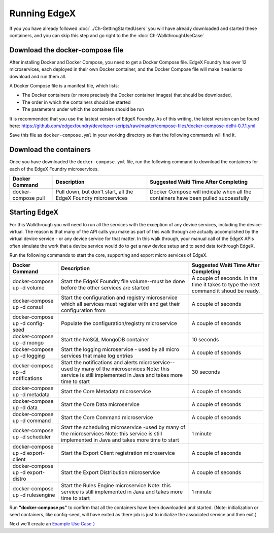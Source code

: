####################################
Running EdgeX
####################################

If you you have already followed :doc:`../Ch-GettingStartedUsers` you will have already downloaded and started these containers, and you can skip this step and go right to the the :doc:`Ch-WalkthroughUseCase`

--------------------------------
Download the docker-compose file
--------------------------------

After installing Docker and Docker Compose, you need to get a Docker Compose file.  EdgeX Foundry has over 12 microservices, each deployed in their own Docker container, and the Docker Compose file will make it easier to download and run them all. 

A Docker Compose file is a manifest file, which lists:

* The Docker containers (or more precisely the Docker container images) that should be downloaded, 
* The order in which the containers should be started
* The parameters under which the containers should be run

It is recommended that you use the lastest version of EdgeX Foundry. As of this writing, the latest version can be found here: https://github.com/edgexfoundry/developer-scripts/raw/master/compose-files/docker-compose-delhi-0.7.1.yml

Save this file as ``docker-compose.yml`` in your working directory so that the following commands will find it.

-----------------------
Download the containers
-----------------------

Once you have downloaded the ``docker-compose.yml`` file, run the following command to download the containers for each of the EdgeX Foundry microservices.

+------------------------------------+-------------------------------------------------------------------------------------+------------------------------------------------+
|   **Docker Command**               |   **Description**                                                                   |  **Suggested Waiti Time After Completing**     |
+====================================+=====================================================================================+================================================+
| docker-compose pull                |  Pull down, but don't start, all the EdgeX Foundry microservices                    | Docker Compose will indicate when all the      |
|                                    |                                                                                     | containers have been pulled successfully       |
+------------------------------------+-------------------------------------------------------------------------------------+------------------------------------------------+

--------------
Starting EdgeX
--------------

For this Walkthrough you will need to run all the services with the exception of any device services, including the device-virtual.  The reason is that many of the API calls you make as part of this walk through are actually accomplished by the virtual device service - or any device service for that matter.  In this walk through, your manual call of the EdgeX APIs often simulate the work that a device service would do to get a new device setup and to send data to/through EdgeX.  

Run the following commands to start the core, supporting and export micro services of EdgeX.

+------------------------------------+-------------------------------------------------------------------------------------+------------------------------------------------+
|   **Docker Command**               |   **Description**                                                                   |  **Suggested Waiti Time After Completing**     |
+====================================+=====================================================================================+================================================+
| docker-compose up -d volume        |  Start the EdgeX Foundry file volume--must be done before the other services are    | A couple of seconds.  In the time it takes to  |
|                                    |  started                                                                            | type the next command it shoud be ready.       |
+------------------------------------+-------------------------------------------------------------------------------------+------------------------------------------------+
| docker-compose up -d consul        |  Start the configuration and registry microservice which all services must          | A couple of seconds                            |
|                                    |  register with and get their configuration from                                     |                                                |
+------------------------------------+-------------------------------------------------------------------------------------+------------------------------------------------+
| docker-compose up -d config-seed   |  Populate the configuration/registry microservice                                   | A couple of seconds                            |
+------------------------------------+-------------------------------------------------------------------------------------+------------------------------------------------+
| docker-compose up -d mongo         |  Start the NoSQL MongoDB container                                                  | 10 seconds                                     |
+------------------------------------+-------------------------------------------------------------------------------------+------------------------------------------------+
| docker-compose up -d logging       |  Start the logging microservice - used by all micro services that make log entries  | A couple of seconds                            |
+------------------------------------+-------------------------------------------------------------------------------------+------------------------------------------------+
| docker-compose up -d notifications |  Start the notifications and alerts microservice--used by many of the microservices | 30 seconds                                     |
|                                    |  Note: this service is still implemented in Java and takes more time to start       |                                                |
+------------------------------------+-------------------------------------------------------------------------------------+------------------------------------------------+
| docker-compose up -d metadata      |  Start the Core Metadata microservice                                               | A couple of seconds                            |
+------------------------------------+-------------------------------------------------------------------------------------+------------------------------------------------+
| docker-compose up -d data          |  Start the Core Data microservice                                                   | A couple of seconds                            |
+------------------------------------+-------------------------------------------------------------------------------------+------------------------------------------------+
| docker-compose up -d command       |  Start the Core Command microservice                                                | A couple of seconds                            |
+------------------------------------+-------------------------------------------------------------------------------------+------------------------------------------------+
| docker-compose up -d scheduler     |  Start the scheduling microservice -used by many of the microservices               | 1 minute                                       |
|                                    |  Note: this service is still implemented in Java and takes more time to start       |                                                |
+------------------------------------+-------------------------------------------------------------------------------------+------------------------------------------------+
| docker-compose up -d export-client |  Start the Export Client registration microservice                                  | A couple of seconds                            |
+------------------------------------+-------------------------------------------------------------------------------------+------------------------------------------------+
| docker-compose up -d export-distro |  Start the Export Distribution microservice                                         | A couple of seconds                            |
+------------------------------------+-------------------------------------------------------------------------------------+------------------------------------------------+
| docker-compose up -d rulesengine   |  Start the Rules Engine microservice                                                | 1 minute                                       |
|                                    |  Note: this service is still implemented in Java and takes more time to start       |                                                |
+------------------------------------+-------------------------------------------------------------------------------------+------------------------------------------------+

Run **"docker-compose ps"** to confirm that all the containers have been downloaded and started.  (Note: initialization or seed containers, like config-seed, will have exited as there job is just to initialize the associated service and then exit.)

.. image:: EdgeX_WalkthroughDockerProcesses.png

Next we'll create an `Example Use Case 〉 <Ch-WalkthroughUseCase.html>`_


